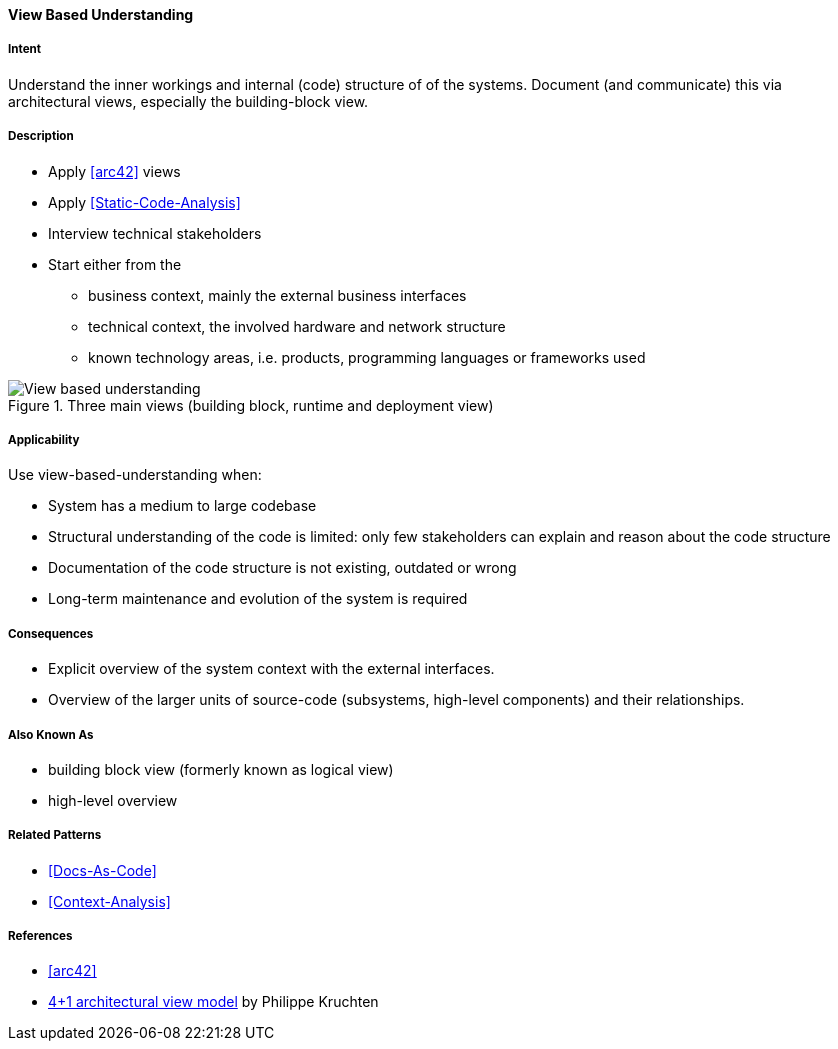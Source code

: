 [[View-Based-Understanding]]
==== [pattern]#View Based Understanding# 

===== Intent
Understand the inner workings and internal (code) structure of of the systems. Document (and communicate) this via
architectural views, especially the building-block view.

===== Description

* Apply <<arc42>> views
* Apply <<Static-Code-Analysis>>
* Interview technical stakeholders
* Start either from the 
   ** business context, mainly the external business interfaces
   ** technical context, the involved hardware and network structure
   ** known technology areas, i.e. products, programming languages or frameworks used

[[figure-view-based-understanding]]
image::view-based-understanding.jpg["View based understanding", title="Three main views (building block, runtime and deployment view)"]


===== Applicability
Use view-based-understanding when:

* System has a medium to large codebase
* Structural understanding of the code is limited: only few stakeholders can explain
and reason about the code structure
* Documentation of the code structure is not existing, outdated or wrong
* Long-term maintenance and evolution of the system is required 


===== Consequences

* Explicit overview of the system context with the external interfaces.
* Overview of the larger units of source-code (subsystems, high-level components) and their relationships.

===== Also Known As

* building block view (formerly known as logical view)
* high-level overview

===== Related Patterns
* <<Docs-As-Code>>
* <<Context-Analysis>>

===== References

* <<arc42>>
* https://en.wikipedia.org/wiki/4%2B1_architectural_view_model[4+1 architectural view model] by Philippe Kruchten